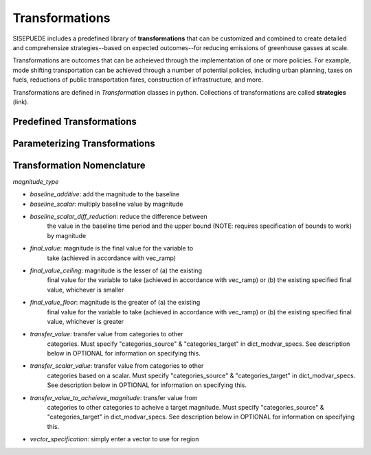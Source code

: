 ===============
Transformations
===============

SISEPUEDE includes a predefined library of **transformations** that can be customized and combined to create detailed and comprehensize strategies--based on expected outcomes--for reducing emissions of greenhouse gasses at scale. 

Transformations are outcomes that can be acheieved through the implementation of one or more policies. For example, mode shifting transportation can be achieved through a number of potential policies, including urban planning, taxes on fuels, reductions of public transportation fares, construction of infrastructure, and more. 

Transformations are defined in `Transformation` classes in python. Collections of transformations are called **strategies** (link).


Predefined Transformations
==========================



Parameterizing Transformations
==============================


Transformation Nomenclature
===========================



`magnitude_type`

- `baseline_additive`: add the magnitude to the baseline
- `baseline_scalar`: multiply baseline value by magnitude
- `baseline_scalar_diff_reduction`: reduce the difference between
    the value in the baseline time period and the upper bound (NOTE:
    requires specification of bounds to work) by magnitude
- `final_value`: magnitude is the final value for the variable to
    take (achieved in accordance with vec_ramp)
- `final_value_ceiling`: magnitude is the lesser of (a) the existing 
    final value for the variable to take (achieved in accordance 
    with vec_ramp) or (b) the existing specified final value,
    whichever is smaller
- `final_value_floor`: magnitude is the greater of (a) the existing 
    final value for the variable to take (achieved in accordance 
    with vec_ramp) or (b) the existing specified final value,
    whichever is greater
- `transfer_value`: transfer value from categories to other
    categories. Must specify "categories_source" &
    "categories_target" in dict_modvar_specs. See description below
    in OPTIONAL for information on specifying this.
- `transfer_scalar_value`: transfer value from categories to other
    categories based on a scalar. Must specify "categories_source" &
    "categories_target" in dict_modvar_specs. See description below
    in OPTIONAL for information on specifying this.
- `transfer_value_to_acheieve_magnitude`: transfer value from
    categories to other categories to acheive a target magnitude.
    Must specify "categories_source" & "categories_target" in
    dict_modvar_specs. See description below in OPTIONAL for
    information on specifying this.
* `vector_specification`: simply enter a vector to use for region
